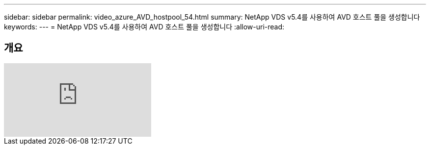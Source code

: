 ---
sidebar: sidebar 
permalink: video_azure_AVD_hostpool_54.html 
summary: NetApp VDS v5.4를 사용하여 AVD 호스트 풀을 생성합니다 
keywords:  
---
= NetApp VDS v5.4를 사용하여 AVD 호스트 풀을 생성합니다
:allow-uri-read: 




== 개요

video::kaHZm9yCv8g[youtube, ]